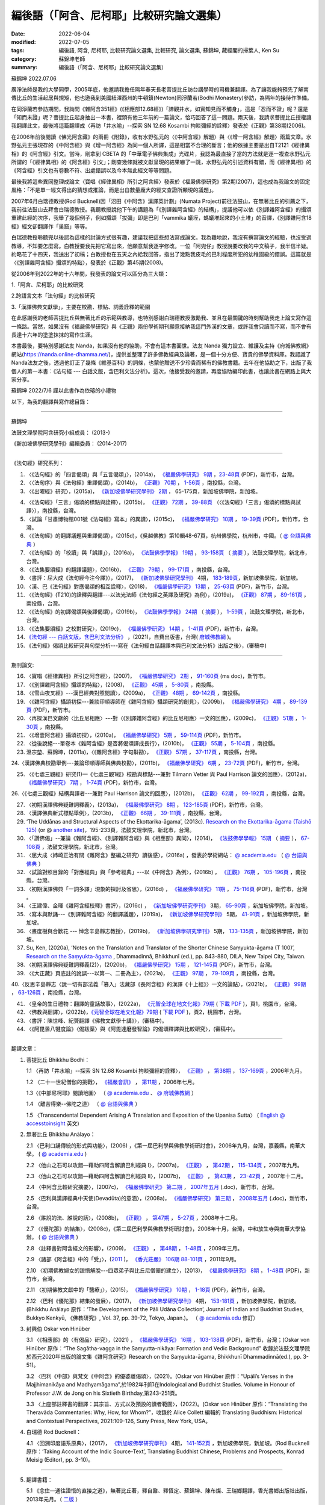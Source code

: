 =============================================
編後語（「阿含、尼柯耶」比較研究論文選集）
=============================================

:date: 2022-06-04
:modified: 2022-07-05
:tags: 編後語, 阿含, 尼柯耶, 比較研究論文選集, 比較研究, 論文選集, 蘇錦坤, 藏經閣的掃葉人, Ken Su
:category: 蘇錦坤老師
:summary: 編後語（「阿含、尼柯耶」比較研究論文選集）

蘇錦坤 2022.07.06

廣淨法師是我的大學同學，2005年底，他邀請我擔任隔年春天長老菩提比丘訪台講學時的司機兼翻譯。為了讓我能夠預先了解南傳比丘的生活起居與規矩，他也邀我到美國紐澤西州的牛頓鎮(Newton)同淨蘭若(Bodhi Monastery)參訪，為隔年的接待作準備。

在同淨蘭若參訪期間，我詢問《雜阿含351經》(《相應部12.68經》)「諦觀井水，如實知見而不觸身」，這是「忍而不證」呢？還是「知而未證」呢？菩提比丘起身抽出一本書，裡頭有他三年前的一篇論文，恰巧回答了這一問題。兩天後，我請求菩提比丘授權讓我翻譯此文，最後將這篇翻譯成〈再訪「井水喻」--探索 SN 12.68 Kosambi 拘睒彌經的詮釋〉發表於《正觀》第38期(2006)。

在2006年前後閱讀《佛光阿含藏》的兩冊《附錄》，收有水野弘元的〈《中阿含經》解題〉與〈《增一阿含經》解題〉兩篇文章。水野弘元主張現存的《中阿含經》與《增一阿含經》為同一個人所譯，這是相當不合理的斷言；他的依據主要是出自T2121《經律異相》的《阿含經》引文。當時，剛拿到 CBETA 的「中華電子佛典集成」光碟片，我認為最直接了當的方法就是逐一複查水野弘元所謂的「《經律異相》的《阿含經》引文」；剛查幾條就被文獻呈現的結果嚇了一跳，水野弘元的引述資料有錯，而《經律異相》的《阿含經》引文也有卷數不符、出處錯誤以及今本無此經文等等問題。

最後我將這些異同整理成論文〈寶唱《經律異相》所引之阿含經〉發表於《福嚴佛學研究》第2期(2007)，這也成為我論文的固定風格：「不是單一經文得出的猜想或推論，而是出自數量龐大的經文查證所顯現的議題」。

2007年6月白瑞德教授(Rod Bucknell)因「沼田《中阿含》漢譯英計劃」(Numata Project)前往法鼓山，在無著比丘的引薦之下，我前往法鼓山去拜會白瑞德教授。我聽教授說他下午的講題為「《別譯雜阿含經》的結構」，提議他可以依《別譯雜阿含經》的攝頌重建此經的次序，我舉了幾個例子，例如攝頌「拔彌」即是巴利「vammika 蟻垤，螞蟻堆起來的小土堆」的音譯，《別譯雜阿含18經》經文卻翻譯作「巢窟」等等。

白瑞德教授聆聽完以後認為這樣的討論方式很有趣，建議我把這些想法寫成論文。我為難地說，我沒有撰寫論文的經驗，也沒受過教導，不知要怎麼寫。白教授要我先把它寫出來，他願意幫我逐字修改。一位「阿兜仔」教授說要改我的中文稿子，我半信半疑。約略花了十四天，我送出了初稿；白教授也在五天之內給我回答，指出了幾點我皮毛的巴利程度所犯的幼稚園級的錯誤。這篇就是〈《別譯雜阿含經》攝頌的特點〉，發表於《正觀》第45期(2008)。

從2006年到2022年的十六年間，我發表的論文可以區分為三大類：

1.「阿含、尼柯耶」的比較研究

2.跨語言文本「法句經」的比較研究

3.「漢譯佛典文獻學」，主要在校勘、標點、詞義詮釋的範圍

在此感謝我的老師菩提比丘與無著比丘的示範與教導，也特別感謝白瑞德教授激勵我、並且在最關鍵的時刻幫助我走上論文寫作這一條路。當然，如果沒有《福嚴佛學研究》與《正觀》兩份學術期刊願意接納我這門外漢的文章，或許我會只讀而不寫，而不會有長達十六年的塗塗抹抹的寫作生涯。

本書最後，要特別感謝法友 Nanda，如果沒有他的協助，不會有這本書面世。法友 Nanda 獨力設立、維護及主持《府城佛教網》網站(https://nanda.online-dhamma.net/)，提供並整理了許多佛教經典及論著，是一個十分方便、寶貴的佛學資料庫。我認識了 Nanda法友之後，透過他訂正了幾條《維基百科》的詞條，也蒙他贈送不少珍貴而稀有的佛教書籍。去年在他協助之下，出版了我個人的第一本書：《法句經 --- 白話文版，含巴利文法分析》。這次，他接受我的邀請，再度協助編印此書，也讓此書在網路上與大家分享。

蘇錦坤 2022/7/6 謹以此書作為依璿的小禮物

以下，為我的翻譯與寫作總目錄：

------

蘇錦坤

法鼓文理學院阿含研究小組成員： (2013-)

《新加坡佛學研究學刊》編輯委員： (2014-2017)

------

《法句經》研究系列：

1. 〈《法句經》的「四言偈頌」與「五言偈頌」〉，(2014a)， `《福嚴佛學研究》 <https://www.fuyan.org.tw/journal/fbs/fbs011.html>`__ `9期 <https://www.fuyan.org.tw/journal/fbs/fbs012.html>`__ ，`23-48頁 <https://www.fuyan.org.tw/download/journal/fbs/FBS_vol9-2.pdf>`__ (PDF)，新竹市，台灣。

2. 〈〈法句序〉與《法句經》重譯偈頌〉，(2014b)， `《正觀》 <http://www.tt034.org.tw/index.php?option=module&lang=cht&task=showlist&id=8&index=1>`__ `70期 <http://www.tt034.org.tw/index.php?option=module&lang=cht&task=showlist&id=8&index=1&pages=3>`__ ， `1-56頁 <http://www.tt034.org.tw/index.php?option=module&lang=cht&task=dfile&id=1236&i=1>`__ ，南投縣，台灣。

3. 〈《出曜經》研究〉，(2015a)， `《新加坡佛學研究學刊》 <https://www.bcs.edu.sg/research-and-library/journal/journal-archive/>`__ `2期 <http://www.bcs.edu.sg/wp-content/uploads/2015/09/BCS-Journal-2015-Vol-2-locked.pdf>`__ ， 65-175頁，新加坡佛學院，新加坡。 

.. https://drive.google.com/file/d/0B-y6CGDp4iI5cXllN3pfWUNmR2s/view?usp=sharing

4. 〈《法句經》「三言」偈頌的標點與詮釋〉，(2015b)， `《正觀》 <http://www.tt034.org.tw/index.php?option=module&lang=cht&task=showlist&id=8&index=1>`__ `72期 <http://www.tt034.org.tw/index.php?option=module&lang=cht&task=showlist&id=8&index=1&pages=3>`__ ， `39-88頁 <http://www.tt034.org.tw/index.php?option=module&lang=cht&task=dfile&id=1244&i=1>`__ （〈《法句經》「三言」偈頌的標點與試譯〉），南投縣，台灣。

5. 〈試論「甘肅博物館001號《法句經》寫本」的異讀〉，(2015c)， `《福嚴佛學研究》 <https://www.fuyan.org.tw/journal/fbs/fbs011.html>`__ `10期 <https://www.fuyan.org.tw/journal/fbs/fbs012.html>`__ ， `19-39頁 <https://www.fuyan.org.tw/download/journal/fbs/FBS_vol10-2.pdf>`__ (PDF)，新竹市，台灣。

6. 〈《法句經》的翻譯議題與重譯偈頌〉，(2015d)，《吳越佛教》第10輯48-67頁，杭州佛學院，杭州市，中國。（ `@ 台語與佛典 <https://yifertw.blogspot.com/2015/11/blog-post_35.html>`__ ）

7.  〈《法句經》的「校讀」與「誤譯」〉，(2016a)， `《法鼓佛學學報》 <https://sp.dila.edu.tw/journal.htm>`__ `19期 <https://sp.dila.edu.tw/journal_list/26.htm>`__ ， `93-158頁 <https://sp.dila.edu.tw/magazine/downloadfile/32/1.htm>`__ （ `摘要 <https://sp.dila.edu.tw/journal_detail/32.htm>`__ ），法鼓文理學院，新北市，台灣。

8. 〈《法集要頌經》的翻譯議題〉，(2016b)， `《正觀》 <http://www.tt034.org.tw/index.php?option=module&lang=cht&task=showlist&id=8&index=1>`__ `79期 <http://www.tt034.org.tw/index.php?option=module&lang=cht&task=showlist&id=8&index=1&pages=2>`__ ， `99-171頁 <http://www.tt034.org.tw/index.php?option=module&lang=cht&task=dfile&id=1347&i=1>`__ ，南投縣，台灣。

9. 〈書評：屈大成《法句經今注今譯》〉，(2017)， `《新加坡佛學研究學刊》 <https://www.bcs.edu.sg/research-and-library/journal/journal-archive/>`__ 4期， `183-189頁 <https://www.bcs.edu.sg/wp-content/uploads/2018/04/5.-Ken-Su-Vol-4.pdf>`__，新加坡佛學院，新加坡。

10. 〈漢、巴《法句經》對應偈頌的相互詮釋〉，(2018)， `《福嚴佛學研究》 <https://www.fuyan.org.tw/journal/fbs/fbs011.html>`__ `13期 <https://www.fuyan.org.tw/journal/fbs/fbs013.html>`__ ， `25-63頁 <https://www.fuyan.org.tw/download/journal/fbs/FBS_vol13-2.pdf>`__ (PDF)，新竹市，台灣。

11. 〈《法句經》(T210)的詮釋與翻譯---以法光法師《法句經之英譯及研究》為例〉，(2019a)， `《正觀》 <http://www.tt034.org.tw/index.php?option=module&lang=cht&task=showlist&id=8&index=1>`__ `87期 <http://www.tt034.org.tw/index.php?option=module&lang=cht&task=showlist&id=8&index=1&pages=2>`__ ， `89-161頁 <http://www.tt034.org.tw/index.php?option=module&lang=cht&task=dfile&id=11068&i=1>`__ ，南投縣，台灣。

12. 〈《法句經》的初譯偈頌與後譯偈頌〉，(2019b)， `《法鼓佛學學報》 <https://sp.dila.edu.tw/journal.htm>`__ `24期 <https://sp.dila.edu.tw/journal_list/29.htm>`__ （ `摘要 <https://sp.dila.edu.tw/journal_detail/982.htm>`__ ）， `1-59頁 <https://sp.dila.edu.tw/magazine/downloadfile/982/1.htm>`__ ，法鼓文理學院，新北市，台灣。

13. 〈《法集要頌經》之校對研究〉，(2019c)， `《福嚴佛學研究》 <https://www.fuyan.org.tw/journal/fbs/fbs011.html>`__ `14期 <https://www.fuyan.org.tw/journal/fbs/fbs013.html>`__ ， `1-41頁 <https://www.fuyan.org.tw/download/journal/fbs/FBS_vol14-1.pdf>`__ (PDF)，新竹市，台灣。

14. `《法句經 --- 白話文版，含巴利文法分析》 <https://nanda.online-dhamma.net/tipitaka/sutta/khuddaka/dhammapada/dhp-Ken-Yifertw-Su/dhp-Ken-Y-Su/>`__ ，(2021)，自費出版書，台灣( `府城佛教網 <https://nanda.online-dhamma.net/>`__ )。

15. 《法句經》偈頌比較研究與句型分析---寫在《法句經白話翻譯本與巴利文法分析》出版之後〉，(審稿中)

------

期刊論文: 

16. 〈寶唱《經律異相》所引之阿含經〉，(2007)， `《福嚴佛學研究》 <https://www.fuyan.org.tw/journal/fbs/fbs011.html>`__ `2期 <https://www.fuyan.org.tw/journal/fbs/fbs011.html>`__ ， `91-160頁 <https://www.fuyan.org.tw/download/journal/fbs/FBS_vol2-4.doc>`__ (ms doc)，新竹市。

17. 〈《別譯雜阿含經》攝頌的特點〉，(2008)， `《正觀》 <http://www.tt034.org.tw/index.php?option=module&lang=cht&task=showlist&id=8&index=1>`__ `45期 <http://www.tt034.org.tw/index.php?option=module&lang=cht&task=showlist&id=8&index=1&pages=5>`__ ， `5-80頁 <http://www.tt034.org.tw/index.php?option=module&lang=cht&task=dfile&id=1126&i=1>`__ ，南投縣。

18. 〈《雪山夜叉經》---漢巴經典對照閱讀〉，(2009a)， `《正觀》 <http://www.tt034.org.tw/index.php?option=module&lang=cht&task=showlist&id=8&index=1>`__ `48期 <http://www.tt034.org.tw/index.php?option=module&lang=cht&task=showlist&id=8&index=1&pages=5>`__ ， `69-142頁 <http://www.tt034.org.tw/index.php?option=module&lang=cht&task=dfile&id=1145&i=1>`__ ，南投縣。

19. 〈《雜阿含經》攝頌初探---兼談印順導師在《雜阿含經》攝頌研究的創見〉，(2009b)， `《福嚴佛學研究》 <https://www.fuyan.org.tw/journal/fbs/fbs011.html>`__ `4期 <https://www.fuyan.org.tw/journal/fbs/fbs011.html>`__ ， `89-139頁 <https://www.fuyan.org.tw/download/journal/fbs/FBS_vol4-5.pdf>`__ (PDF)，新竹市。

20. 〈再探漢巴文獻的〈比丘尼相應〉---對〈《別譯雜阿含經》的比丘尼相應〉一文的回應〉，(2009c)， `《正觀》 <http://www.tt034.org.tw/index.php?option=module&lang=cht&task=showlist&id=8&index=1>`__ `51期 <http://www.tt034.org.tw/index.php?option=module&lang=cht&task=showlist&id=8&index=1&pages=5>`__ ， `1-30頁 <http://www.tt034.org.tw/index.php?option=module&lang=cht&task=dfile&id=1161&i=1>`__ ，南投縣。

21. 〈《增壹阿含經》攝頌初探〉，(2010a)， `《福嚴佛學研究》 <https://www.fuyan.org.tw/journal/fbs/fbs011.html>`__ `5期 <https://www.fuyan.org.tw/journal/fbs/fbs011.html>`__ ， `59-114頁 <https://www.fuyan.org.tw/download/journal/fbs/FBS_vol5-4.pdf>`__ (PDF)，新竹市。

22. 〈從後說絕---單卷本《雜阿含經》是否將偈頌譯成長行〉，(2010b)， `《正觀》 <http://www.tt034.org.tw/index.php?option=module&lang=cht&task=showlist&id=8&index=1>`__ `55期 <http://www.tt034.org.tw/index.php?option=module&lang=cht&task=showlist&id=8&index=1&pages=4>`__ ， `5-104頁 <http://www.tt034.org.tw/index.php?option=module&lang=cht&task=dfile&id=1179&i=1>`__ ，南投縣。

23. 溫宗堃、蘇錦坤，(2011a)，〈《雜阿含經》字句斠勘〉， `《正觀》 <http://www.tt034.org.tw/index.php?option=module&lang=cht&task=showlist&id=8&index=1>`__ `57期 <http://www.tt034.org.tw/index.php?option=module&lang=cht&task=showlist&id=8&index=1&pages=4>`__ ， `37-117頁 <http://www.tt034.org.tw/index.php?option=module&lang=cht&task=dfile&id=1187&i=1>`__ ，南投縣，台灣。

24.〈漢譯佛典校勘舉例---兼論印順導師與佛典校勘〉，(2011b)， `《福嚴佛學研究》 <https://www.fuyan.org.tw/journal/fbs/fbs011.html>`__ `6期 <https://www.fuyan.org.tw/journal/fbs/fbs012.html>`__ ， `23-72頁 <https://www.fuyan.org.tw/download/journal/fbs/FBS_vol6-2.pdf>`__ (PDF)，新竹市，台灣。

25. 〈《七處三觀經》研究(1)—《七處三觀1經》校勘與標點---兼對 Tilmann Vetter 與 Paul Harrison 論文的回應〉，(2012a)， `《福嚴佛學研究》 <https://www.fuyan.org.tw/journal/fbs/fbs011.html>`__ `7期 <https://www.fuyan.org.tw/journal/fbs/fbs012.html>`__ ， `1-74頁 <https://www.fuyan.org.tw/download/journal/fbs/FBS_vol7-1.pdf>`__ (PDF)，新竹市，台灣。

26.〈《七處三觀經》結構與譯者---兼對 Paul Harrison 論文的回應〉，(2012b)， `《正觀》 <http://www.tt034.org.tw/index.php?option=module&lang=cht&task=showlist&id=8&index=1>`__ `62期 <http://www.tt034.org.tw/index.php?option=module&lang=cht&task=showlist&id=8&index=1&pages=4>`__ ， `99-192頁 <http://www.tt034.org.tw/index.php?option=module&lang=cht&task=dfile&id=1207&i=1>`__ ，南投縣，台灣。

27. 〈初期漢譯佛典疑難詞釋義〉，(2013a)， `《福嚴佛學研究》 <https://www.fuyan.org.tw/journal/fbs/fbs011.html>`__ `8期 <https://www.fuyan.org.tw/journal/fbs/fbs012.html>`__ ， `123-185頁 <https://www.fuyan.org.tw/download/journal/fbs/FBS_vol8-4.pdf>`__ (PDF)，新竹市，台灣。

28. 〈漢譯佛典新式標點舉例〉，(2013b)， `《正觀》 <http://www.tt034.org.tw/index.php?option=module&lang=cht&task=showlist&id=8&index=1>`__ `66期 <http://www.tt034.org.tw/index.php?option=module&lang=cht&task=showlist&id=8&index=1&pages=3>`__ ， `39-111頁 <http://www.tt034.org.tw/index.php?option=module&lang=cht&task=dfile&id=1220&i=1>`__ ，南投縣，台灣。

29. ‘The Uddānas and Structural Aspects of the Ekottarika-āgama’, (2013c). `Research on the Ekottarika-āgama (Taishō 125) <http://agamaresearch.dila.edu.tw/wp-content/uploads/2013/10/ResearchEkottarika.pdf>`__ (or @ `another site <https://drive.google.com/file/d/1zI13LkoqyfCerMFgn6BaxhJSWKv8QJdk/view>`__)，195-233頁，法鼓文理學院，新北市，台灣。

30. 〈「讚佛偈」--兼論《雜阿含經》、《別譯雜阿含經》與《相應部》異同〉，(2014)， `《法鼓佛學學報》 <https://sp.dila.edu.tw/journal.htm>`__ `15期 <https://sp.dila.edu.tw/journal_list/26.htm>`__ （ `摘要 <https://sp.dila.edu.tw/journal_detail/97.htm>`__ ）， `67-108頁 <https://sp.dila.edu.tw/magazine/downloadfile/97/1.htm>`__ ，法鼓文理學院，新北市，台灣。

31. 〈屈大成〈姉崎正治有關《雜阿含》整編之研究〉讀後感〉，(2016a) ，發表於學術網站： `@ academia.edu <https://www.academia.edu/21453822/%E5%B1%88%E5%A4%A7%E6%88%90_%E5%A7%89%E5%B4%8E%E6%AD%A3%E6%B2%BB%E6%9C%89%E9%97%9C_%E9%9B%9C%E9%98%BF%E5%90%AB_%E6%95%B4%E7%B7%A8%E4%B9%8B%E7%A0%94%E7%A9%B6_%E8%AE%80%E5%BE%8C%E6%84%9F>`__ （ `@ 台語與佛典 <https://yifertw.blogspot.com/2016/02/blog-post_2.html>`__ ）

32. 〈試論對照目錄的「對應經典」與「參考經典」---以《中阿含》為例〉，(2016b) ， `《正觀》 <http://www.tt034.org.tw/index.php?option=module&lang=cht&task=showlist&id=8&index=1>`__ `76期 <http://www.tt034.org.tw/index.php?option=module&lang=cht&task=showlist&id=8&index=1&pages=3>`__ ， `105-196頁 <http://www.tt034.org.tw/index.php?option=module&lang=cht&task=dfile&id=1263&i=1>`__ ，南投縣，台灣。

33. 〈初期漢譯佛典「一詞多譯」現象的探討及省思〉，(2016d) ， `《福嚴佛學研究》 <https://www.fuyan.org.tw/journal/fbs/fbs011.html>`__ `11期 <https://www.fuyan.org.tw/journal/fbs/fbs013.html>`__ ， `75-116頁 <https://www.fuyan.org.tw/download/journal/fbs/FBS_vol11-4.pdf>`__ (PDF)，新竹市，台灣 。

34. 〈王建偉、金暉《雜阿含經校釋》書評〉，(2016c) ， `《新加坡佛學研究學刊》 <https://www.bcs.edu.sg/research-and-library/journal/journal-archive/>`__ 3期， `65-90頁 <https://www.bcs.edu.sg/wp-content/uploads/2016/10/3.-Ken-Su-Vol-3.pdf>`__ ，新加坡佛學院，新加坡。

35. 〈寫本與默誦---《別譯雜阿含經》的翻譯議題〉，(2019a)， `《新加坡佛學研究學刊》 <https://www.bcs.edu.sg/research-and-library/journal/journal-archive/>`__ 5期， `41-91頁 <https://www.bcs.edu.sg/wp-content/uploads/2020/07/2.-Ken-Su-Vol-5.pdf>`__ ，新加坡佛學院，新加坡。

36. 〈晝度樹與合歡花 --- 悼念辛島靜志教授〉，(2019b)， `《新加坡佛學研究學刊》 <https://www.bcs.edu.sg/research-and-library/journal/journal-archive/>`__ 5期， `133-135頁 <https://www.bcs.edu.sg/wp-content/uploads/2020/07/4.-Ken-Su-Vol-5.pdf>`__ ，新加坡佛學院，新加坡。

37. Su, Ken, (2020a), ‘Notes on the Translation and Translator of the Shorter Chinese Saṃyukta-āgama (T 100)’, `Research on the Saṃyukta-āgama <http://agamaresearch.dila.edu.tw/wp-content/uploads/2013/10/Research-on-the-Sa%E1%B9%83yukta-%C4%81gama-24.07.2021-printed-published-corrected.pdf>`__ , Dhammadinnā, Bhikkhunī (ed.), pp. 843-880, DILA, New Taipei City, Taiwan.

38. 〈初期漢譯佛典疑難詞釋義(2)〉，(2020b)， `《福嚴佛學研究》 <https://www.fuyan.org.tw/journal/fbs/fbs011.html>`__ `15期 <https://www.fuyan.org.tw/journal/fbs/fbs013.html>`__ ， `121-145頁 <https://www.fuyan.org.tw/download/journal/fbs/FBS_vol15-3.pdf>`__ (PDF)，新竹市，台灣。

39. 〈《大正藏》頁底註的訛誤---以第一、二冊為主〉，(2021a)， `《正觀》 <http://www.tt034.org.tw/index.php?option=module&lang=cht&task=showlist&id=8&index=1>`__ `97期 <http://www.tt034.org.tw/index.php?option=module&lang=cht&task=showlist&id=8&index=1>`__ ， `79-109頁 <http://www.tt034.org.tw/index.php?option=module&lang=cht&task=dfile&id=11232&i=1>`__ ，南投縣，台灣。

40.〈反思辛島靜志〈說一切有部法義「篡入」法藏部《長阿含經》的漢譯《十上經》〉一文的論點〉，(2021b)， `《正觀》 <http://www.tt034.org.tw/index.php?option=module&lang=cht&task=showlist&id=8&index=1>`__ `99期 <http://www.tt034.org.tw/index.php?option=module&lang=cht&task=showlist&id=8&index=1>`__ ， `63-126頁 <http://www.tt034.org.tw/index.php?option=module&lang=cht&task=dfile&id=11243&i=1>`__ ，南投縣，台灣。

41. 〈皇帝的生日禮物：翻譯的童話故事〉，(2022a)， `《元智全球在地文化報》79期 <https://www.ge.yzu.edu.tw/modules/news/article.php?storyid=1197>`__ ( `下載 PDF <https://www.ge.yzu.edu.tw/modules/filelist/index.php/download/get/58>`__ )，頁1，桃園市，台灣。

42. 〈佛教與翻譯〉，(2022b)，`《元智全球在地文化報》79期 <https://www.ge.yzu.edu.tw/modules/news/article.php?storyid=1197>`__ ( `下載 PDF <https://www.ge.yzu.edu.tw/modules/filelist/index.php/download/get/58>`__ )，頁2，桃園市，台灣。

43. 〈書評：陳世峰、紀贇翻譯《佛教文獻學十講》〉，(審稿中)。

44. 〈《阿毘曇八犍度論》〈偈跋渠〉與《阿毘達磨發智論》的偈頌釋譯與比較研究〉，(審稿中)。

------

翻譯文章：

1. 菩提比丘 Bhikkhu Bodhi：

   1.1 〈再訪「井水喻」--探索 SN 12.68 Kosambi 拘睒彌經的詮釋〉， `《正觀》 <http://www.tt034.org.tw/index.php?option=module&lang=cht&task=showlist&id=8&index=1>`__ ， `第38期 <http://www.tt034.org.tw/index.php?option=module&lang=cht&task=showlist&id=8&index=1&pages=6>`__ ， `137-169頁 <http://www.tt034.org.tw/index.php?option=module&lang=cht&task=dfile&id=1086&i=1>`__ ，2006年九月。

   1.2 〈二十一世紀僧伽的挑戰〉， `《福嚴會訊》 <https://www.fuyan.org.tw/journal/fj/fj001.html>`__ ， `第11期 <https://www.fuyan.org.tw/download/journal/fj/fu011_eBook.pdf>`__ ，2006年七月。

   1.3〈《中部尼柯耶》閱讀地圖〉 （ `@ academia.edu <https://www.academia.edu/7280127/%E8%8F%A9%E6%8F%90%E6%AF%94%E4%B8%98_%E4%B8%AD%E9%98%BF%E5%90%AB_%E8%88%87_%E4%B8%AD%E9%83%A8_%E9%96%B1%E8%AE%80%E5%9C%B0%E5%9C%96_2006_>`__ 、 `@ 府城佛教網 <https://nanda.online-dhamma.net/tipitaka/sutta/majjhima/maps-MN-Bodhi/>`__ ）

   1.4 〈離苦得樂--佛陀之道〉 （ `@ 台語與佛典 <https://yifertw.blogspot.com/2011/04/2006-3-16.html>`__ ）

   1.5 〈Transcendental Dependent Arising A Translation and Exposition of the Upanisa Sutta〉 ( `English @ accesstoinsight <https://www.accesstoinsight.org/lib/authors/bodhi/wheel277.html>`__ 英文)

2. 無著比丘 Bhikkhu Anālayo：

   2.1 〈巴利口誦傳統的形式與功能〉，(2006) ，《第一屆巴利學與佛教學術研討會》，2006年九月，台灣，嘉義縣，南華大學。 ( `@ academia.edu <https://www.academia.edu/7271335/%E7%84%A1%E8%91%97%E6%AF%94%E4%B8%98_%E5%B7%B4%E5%88%A9%E5%8F%A3%E8%AA%A6%E5%82%B3%E6%89%BF%E7%9A%84%E5%BD%A2%E5%BC%8F%E8%88%87%E5%8A%9F%E8%83%BD_2006_>`__ )

   2.2 〈他山之石可以攻錯—藉助四阿含解讀巴利經典 I〉，(2007a)， `《正觀》 <http://www.tt034.org.tw/index.php?option=module&lang=cht&task=showlist&id=8&index=1>`__ ， `第42期 <http://www.tt034.org.tw/index.php?option=module&lang=cht&task=showlist&id=8&index=1&pages=5>`__ ， `115-134頁 <http://www.tt034.org.tw/index.php?option=module&lang=cht&task=dfile&id=1107&i=1>`__ ，2007年九月。

   2.3 〈他山之石可以攻錯—藉助四阿含解讀巴利經典 II〉，(2007b)， `《正觀》 <http://www.tt034.org.tw/index.php?option=module&lang=cht&task=showlist&id=8&index=1>`__ ， `第43期 <http://www.tt034.org.tw/index.php?option=module&lang=cht&task=showlist&id=8&index=1&pages=5>`__ ， `23-42頁 <http://www.tt034.org.tw/index.php?option=module&lang=cht&task=dfile&id=1113&i=1>`__ ，2007年十二月。

   2.4 〈中阿含比較研究摘要〉，(2007c)， `《福嚴佛學研究》 <https://www.fuyan.org.tw/journal/fbs/fbs011.html>`__ `第二期 <https://www.fuyan.org.tw/journal/fbs/fbs011.html>`__ ， `2007年五月 <https://www.fuyan.org.tw/download/journal/fbs/FBS_vol2-6.doc>`__ (.doc)，新竹市，台灣。 

   2.5 〈巴利與漢譯經典中天使(Devadūta)的意涵〉，(2008a)， `《福嚴佛學研究》 <https://www.fuyan.org.tw/journal/fbs/fbs011.html>`__ `第三期 <https://www.fuyan.org.tw/journal/fbs/fbs011.html>`__ ， `2008年五月 <https://www.fuyan.org.tw/download/journal/fbs/FBS_vol3-1.doc>`__ (.doc)，新竹市，台灣。

   2.6 〈誰說的法、誰說的話〉，(2008b)， `《正觀》 <http://www.tt034.org.tw/index.php?option=module&lang=cht&task=showlist&id=8&index=1>`__ ， `第47期 <http://www.tt034.org.tw/index.php?option=module&lang=cht&task=showlist&id=8&index=1&pages=5>`__ ， `5-27頁 <http://www.tt034.org.tw/index.php?option=module&lang=cht&task=dfile&id=1136&i=1>`__ ，2008年十二月。

   2.7 〈《優陀那》的結集〉，(2008c)，《第二屆巴利學與佛教學術研討會》，2008年十月，台灣，中和放生寺與南華大學協辦。 ( `@ 台語與佛典 <https://yifertw.blogspot.com/2009/05/development-of-udana-collection.html>`__ )

   2.8 〈註釋書對阿含經文的影響〉，(2009)， `《正觀》 <http://www.tt034.org.tw/index.php?option=module&lang=cht&task=showlist&id=8&index=1>`__ ， `第48期 <http://www.tt034.org.tw/index.php?option=module&lang=cht&task=showlist&id=8&index=1&pages=5>`__ ， `1-48頁 <http://www.tt034.org.tw/index.php?option=module&lang=cht&task=dfile&id=1143&i=1>`__ ，2009年三月。

   2.9 〈諸部《阿含經》中的「受」〉，(`2011 <http://www.gayamagazine.org/magazine?seltype=magazineno&year=2011>`__ )， `《香光莊嚴》 <http://www.gayamagazine.org/magazine>`__ `106期 <http://www.gayamagazine.org/periodical/detail/10>`__ `88-101頁 <http://www.gayamagazine.org/article/detail/64>`__ ，2011年9月。

   2.10 〈初期佛教婦女的證悟解脫---四眾弟子與比丘尼僧團的建立〉，(2013)， `《福嚴佛學研究》 <https://www.fuyan.org.tw/journal/fbs/fbs011.html>`__ `8期 <https://www.fuyan.org.tw/journal/fbs/fbs012.html>`__ ， `1-48頁 <https://www.fuyan.org.tw/download/journal/fbs/FBS_vol8-1.pdf>`__ (PDF)，新竹市，台灣。

   2.11 〈初期佛教文獻中的「醫療」〉，(2015)， `《福嚴佛學研究》 <https://www.fuyan.org.tw/journal/fbs/fbs011.html>`__ `10期 <https://www.fuyan.org.tw/journal/fbs/fbs012.html>`__ ， `1-18頁 <https://www.fuyan.org.tw/download/journal/fbs/FBS_vol10-1.pdf>`__ (PDF)，新竹市，台灣。

   2.12 〈巴利《優陀那》結集的發展〉，(2017)， `《新加坡佛學研究學刊》 <https://www.bcs.edu.sg/research-and-library/journal/journal-archive/>`__ 4期， `153-181頁 <https://www.bcs.edu.sg/wp-content/uploads/2018/04/4.-Bhikkhu-Analayo-Vol-4.pdf>`__ ，新加坡佛學院，新加坡。(Bhikkhu Anālayo 原作：‘The Development of the Pāli Udāna Collection’, Journal of Indian and Buddhist Studies, Bukkyo Kenkyū, 《佛教研究》, Vol. 37, pp. 39-72, Tokyo, Japan.)。 （ `@ academia.edu <https://www.academia.edu/35338818/%E5%B7%B4%E5%88%A9_%E5%84%AA%E9%99%80%E9%82%A3_%E7%B5%90%E9%9B%86%E7%9A%84%E7%99%BC%E5%B1%95_%E4%BF%AE%E8%AE%A2_1_.pdf>`__ 修訂）

3. 封興伯 Oskar von Hinüber

   3.1 〈《相應部》的〈有偈品〉研究〉，(2021) ， `《福嚴佛學研究》 <https://www.fuyan.org.tw/journal/fbs/fbs011.html>`__ `16期 <https://www.fuyan.org.tw/journal/fbs/fbs014.html>`__ ， `103-138頁 <https://www.fuyan.org.tw/download/journal/fbs/FBS_vol16-4.pdf>`__ (PDF)，新竹市，台灣；(Oskar von Hinüber 原作：“The Sagātha-vagga in the Saṃyutta-nikāya: Formation and Vedic Background”  收錄於法鼓文理學院於西元2020年出版的論文集《雜阿含研究》Research on the Saṃyukta-āgama, Bhikkhunī Dhammadinnā(ed.), pp. 3-51)。

   3.2 〈巴利《中部》與梵文《中阿含》的優婆離偈頌〉，(2021)。(Oskar von Hinüber 原作：“Upāli’s Verses in the Majjhimanikāya and Madhyamāgama”,於1982年刊印在Indological and Buddhist Studies. Volume in Honour of Professor J.W. de Jong on his Sixtieth Birthday,第243-251頁。

   3.3 〈上座部註釋書的翻譯：其宗旨、方式以及預設的讀者範圍〉，(2022)。(Oskar von Hinüber 原作：“Translating the Theravāda Commentaries: Why, How, for Whom?”，收錄於 Alice Collett 編輯的 Translating Buddhism: Historical and Contextual Perspectives, 2021:109-126, Suny Press, New York, USA。

4. 白瑞德 Rod Bucknell：

   4.1 〈回溯印度語系原典〉，(2017)， `《新加坡佛學研究學刊》 <https://www.bcs.edu.sg/research-and-library/journal/journal-archive/>`__ 4期， `141-152頁 <https://www.bcs.edu.sg/wp-content/uploads/2018/04/3.-Roderick-Bucknell-Vol-4.pdf>`__ ，新加坡佛學院，新加坡。(Rod Bucknell 原作：‘Taking Account of the Indic Source-Text’, Translating Buddhist Chinese, Problems and Prospects, Konrad Meisig (Editor), pp. 3-10)。

------

5. 翻譯書籍：

   5.1 《念住—通往證悟的直接之道》，無著比丘著，釋自鼐、釋恆定、蘇錦坤、陳布燦、王瑞鄉翻譯，香光書鄉出版社出版，2013年元月。（ `二版 <http://www.gaya.org.tw/publisher/faya/Satipatthana_v2_Satipatthana_%E3%80%8A%E5%BF%B5%E4%BD%8F%EF%BC%9A%E9%80%9A%E5%BE%80%E8%AD%89%E6%82%9F%E7%9A%84%E7%9B%B4%E6%8E%A5%E4%B9%8B%E9%81%93%E3%80%8B%E4%BA%8C%E7%89%88_f.pdf>`__ ）

   5.2 `《法句經 --- 白話文版，含巴利文法分析》 <https://nanda.online-dhamma.net/tipitaka/sutta/khuddaka/dhammapada/dhp-Ken-Yifertw-Su/dhp-Ken-Y-Su/>`__ ，(2021)，自費出版書，台灣( `府城佛教網 <https://nanda.online-dhamma.net/>`__ )。

------

作者簡介
~~~~~~~~~~~

蘇錦坤 Ken Su， `獨立佛學研究者 <https://independent.academia.edu/KenYifertw>`_ ，藏經閣外掃葉人， `台語與佛典 <http://yifertw.blogspot.com/>`__ 部落格格主）

蘇錦坤曾在2006年長老菩提比丘與無著比丘訪台期間，擔任臨時侍者及翻譯，之後致力於譯介歐美佛教學者的論文。目前致力於一般民眾的佛教文獻學推廣講座。


..
  07-05 revise
  06-30 rev. & del. 研討會論文: & 

               35. 〈漢巴《一切善見律毘婆沙》的差別〉，(2018)，發表於： `@ academia.edu <https://www.academia.edu/36118271/8_%E6%BC%A2%E5%B7%B4_%E4%B8%80%E5%88%87%E5%96%84%E8%A6%8B%E5%BE%8B%E6%AF%98%E5%A9%86%E6%B2%99_%E7%9A%84%E5%B7%AE%E5%88%A5_pdf_2018_in_Chinese_>`__ （漢譯《善見律毘婆沙》關於《小部》的譯文 `@ 台語與佛典 <https://yifertw.blogspot.com/2018/03/blog-post_9.html>`__ ）

               46.〈「百讚頌」（Varṇaśatam verses）：梵文、巴利與漢譯「優婆離偈頌」的異同及意涵〉，(待發表)
  ------

  研討會論文: 

  47. 〈藉助巴利《尼柯耶》解讀四阿含攝頌〉，(2008)，《第二屆巴利學與佛教學術研討會》，台北縣中和市，放生寺，嘉義縣南華大學協辦。（ `@ academia.edu <https://www.academia.edu/7207669/Rendering_Chinese_udd%C4%81nas_of_four_%C4%80gamas_in_the_light_of_Pali_Nik%C4%81ka_2008_in_Chinese_%E8%97%89%E5%8A%A9%E5%B7%B4%E5%88%A9%E5%B0%BC%E6%9F%AF%E8%80%B6%E8%A7%A3%E8%AE%80%E6%BC%A2%E8%AD%AF%E5%9B%9B%E9%98%BF%E5%90%AB%E7%9A%84%E6%94%9D%E9%A0%8C>`__ ）

  48. “Is There Another Chinese Ekottarika-āgama Translated?--Reflections on Documents other than Chinese Ancient Catalogues”, (2012), EA Workshop at Dharma-Drum Buddhist College, New-Taipei City, Taiwan.

  49. “Terms, Verses and Events Translated Differently by Zhu Fonian 竺佛念, A Comparative Study Based on Parallel Passages in the Chang ahan Jing (長阿含經, Taishō 1), Chuyao jing (出曜經, Taishō 212), and Sifen lü (四分律, Taishō 1428)”, (2013), DA Workshop at Dharma-Drum Buddhist College, New-Taipei City, Taiwan. (參考： `@ 台語與佛典 <https://yifertw.blogspot.com/2020/09/296.html>`__ )

  50. 〈《法句經》的翻譯議題與重譯偈頌〉，(2014)，《第十二屆吳越佛教學術研討會》，杭州市佛教協會，杭州佛學院協辦，中國。 （ `@ academia.edu <https://www.academia.edu/17534484/Issues_on_Chinese_Dhammapadas_translation_%E6%B3%95%E5%8F%A5%E7%B6%93%E7%9A%84%E7%BF%BB%E8%AD%AF%E8%AD%B0%E9%A1%8C%E8%88%87%E9%87%8D%E8%AD%AF%E5%81%88%E9%A0%8C_2015_In_Chinese_>`__ ）

  51. “Notes on the Chinese translation of the shorter Saṃyukta-āgama (T 100)”, (2018), SĀ Workshop at Buenos Aires, Argentina. （ `@ academia.edu <https://www.academia.edu/45498892/_In_English_Notes_on_the_Translation_and_the_Translator_of_the_Shorter_Chinese_Sa%E1%B9%83yukta_%C4%81gama>`__ ）

  ------
  06-10 rev. 〈寶唱《經律異相》所引之阿含經〉ms doc; old: 標注為 PDF
  06-05 rev. 作者簡介;   old:在無著的引薦之下，
  2022-06-04 create; 06-03 初稿
